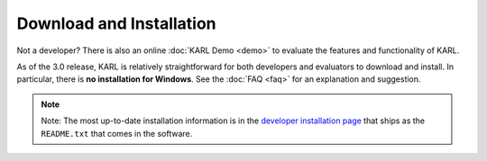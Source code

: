 Download and Installation
*************************

Not a developer?  There is also an online :doc:`KARL Demo <demo>` to evaluate the features and functionality of KARL.

As of the 3.0 release, KARL is relatively straightforward for both
developers and evaluators to download and install.  In particular,
there is **no installation for Windows**. See the :doc:`FAQ <faq>` for
an explanation and suggestion.

.. note::
    Note: The most up-to-date installation information is in the
    `developer installation page <https://github.com/karlproject/dev-buildout/blob/master/README.txt>`_
    that ships as the ``README.txt`` that comes in the software.
